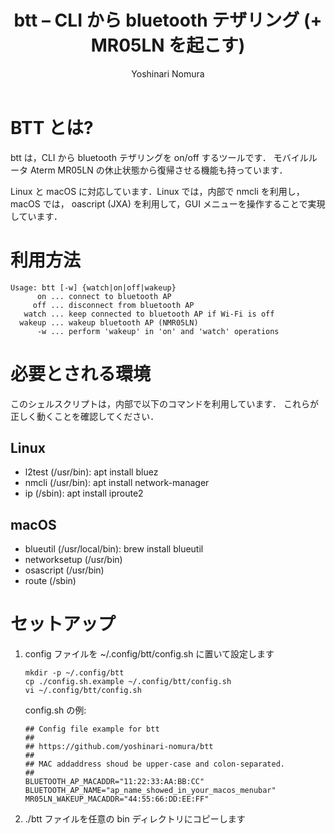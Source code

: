 #+TITLE: btt -- CLI から bluetooth テザリング (+ MR05LN を起こす)
#+AUTHOR: Yoshinari Nomura
#+EMAIL:
#+DATE:
#+OPTIONS: H:3 num:2 toc:nil
#+OPTIONS: ^:nil @:t \n:nil ::t |:t f:t TeX:t
#+OPTIONS: skip:nil
#+OPTIONS: author:t
#+OPTIONS: email:nil
#+OPTIONS: creator:nil
#+OPTIONS: timestamp:nil
#+OPTIONS: timestamps:nil
#+OPTIONS: d:nil
#+OPTIONS: tags:t
#+TEXT:
#+DESCRIPTION:
#+KEYWORDS:
#+LANGUAGE: ja
#+LATEX_CLASS: jsarticle
#+LATEX_CLASS_OPTIONS: [a4j,dvipdfmx]
# #+LATEX_HEADER: \usepackage{plain-article}
# #+LATEX_HEADER: \renewcommand\maketitle{}
# #+LATEX_HEADER: \pagestyle{empty}
# #+LaTeX: \thispagestyle{empty}

* BTT とは?
  btt は，CLI から bluetooth テザリングを on/off するツールです．
  モバイルルータ Aterm MR05LN の休止状態から復帰させる機能も持っています．

  Linux と macOS に対応しています．Linux では，内部で nmcli を利用し，
  macOS では， oascript (JXA) を利用して，GUI メニューを操作することで実現しています．

* 利用方法
  #+begin_example
    Usage: btt [-w] {watch|on|off|wakeup}
          on ... connect to bluetooth AP
         off ... disconnect from bluetooth AP
       watch ... keep connected to bluetooth AP if Wi-Fi is off
      wakeup ... wakeup bluetooth AP (NMR05LN)
          -w ... perform 'wakeup' in 'on' and 'watch' operations
  #+end_example

* 必要とされる環境
  このシェルスクリプトは，内部で以下のコマンドを利用しています．
  これらが正しく動くことを確認してください．

** Linux
   + l2test (/usr/bin): apt install bluez
   + nmcli  (/usr/bin): apt install network-manager
   + ip     (/sbin):    apt install iproute2

** macOS
   + blueutil     (/usr/local/bin): brew install blueutil
   + networksetup (/usr/bin)
   + osascript    (/usr/bin)
   + route        (/sbin)

* セットアップ
  1) config ファイルを ~/.config/btt/config.sh に置いて設定します
     #+begin_src shell-script
       mkdir -p ~/.config/btt
       cp ./config.sh.example ~/.config/btt/config.sh
       vi ~/.config/btt/config.sh
     #+end_src

     config.sh の例:
     #+begin_src shell-script
       ## Config file example for btt
       ##
       ## https://github.com/yoshinari-nomura/btt
       ##
       ## MAC addaddress shoud be upper-case and colon-separated.
       ##
       BLUETOOTH_AP_MACADDR="11:22:33:AA:BB:CC"
       BLUETOOTH_AP_NAME="ap_name_showed_in_your_macos_menubar"
       MR05LN_WAKEUP_MACADDR="44:55:66:DD:EE:FF"
     #+end_src

  2) ./btt ファイルを任意の bin ディレクトリにコピーします
